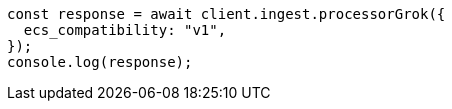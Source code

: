 // This file is autogenerated, DO NOT EDIT
// Use `node scripts/generate-docs-examples.js` to generate the docs examples

[source, js]
----
const response = await client.ingest.processorGrok({
  ecs_compatibility: "v1",
});
console.log(response);
----
